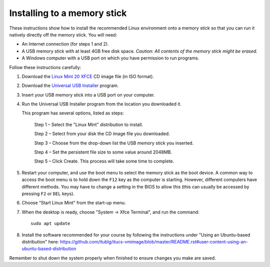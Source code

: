Installing to a memory stick
----------------------------

These instructions show how to install the recommended Linux environment
onto a memory stick so that you can run it natively directly off
the memory stick. You will need:

- An Internet connection (for steps 1 and 2).
- A USB memory stick with at least 4GB free disk space. *Caution: All contents
  of the memory stick might be erased.*
- A Windows computer with a USB port on which you have permission to run
  programs.

Follow these instructions carefully:

#. Download the `Linux Mint 20 XFCE`_ CD image file (in ISO format).

#. Download the `Universal USB Installer`_ program.

#. Insert your USB memory stick into a USB port on your computer.

#. Run the Universal USB Installer program from the location you downloaded it.

   This program has several options, listed as steps:

	Step 1 – Select the "Linux Mint" distribution to install.

	Step 2 – Select from your disk the CD image file you downloaded.

	Step 3 – Choose from the drop-down list the USB memory stick you inserted.

	Step 4 – Set the persistent file size to some value around 2048MB.

	Step 5 – Click Create. This process will take some time to complete.

#. Restart your computer, and use the boot menu to select the memory stick
   as the boot device. A common way to access the boot menu is to hold down
   the ``F12`` key as the computer is starting. However, different computers
   have different methods. You may have to change a setting in the BIOS
   to allow this (this can usually be accessed by pressing ``F2`` or ``DEL``
   keys).

#. Choose “Start Linux Mint” from the start-up menu.

#. When the desktop is ready, choose "System -> Xfce Terminal", and run
   the command::

     sudo apt update
     
#. Install the software recommended for your course by following the instructions under "Using an Ubuntu-based distribution" here: https://github.com/itublg/itucs-vmimage/blob/master/README.rst#user-content-using-an-ubuntu-based-distribution 

Remember to shut down the system properly when finished to ensure changes
you make are saved.


.. _Linux Mint 20 XFCE: https://linuxmint.com/edition.php?id=283
.. _Universal USB Installer: http://www.pendrivelinux.com/universal-usb-installer-easy-as-1-2-3/
